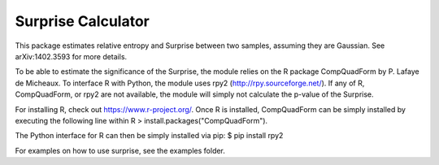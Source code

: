 =============================
Surprise Calculator
=============================

This package estimates relative entropy and Surprise between two samples,
assuming they are Gaussian. See arXiv:1402.3593 for more details.

To be able to estimate the significance of the Surprise, the module relies
on the R package CompQuadForm by P. Lafaye de Micheaux. To interface R with 
Python, the module uses rpy2 (http://rpy.sourceforge.net/). If any of R, 
CompQuadForm, or rpy2 are not available, the module will simply not calculate
the p-value of the Surprise.

For installing R, check out https://www.r-project.org/. Once R is installed, 
CompQuadForm can be simply installed by executing the following line within R
> install.packages("CompQuadForm").

The Python interface for R can then be simply installed via pip:
$ pip install rpy2  

For examples on how to use surprise, see the examples folder.